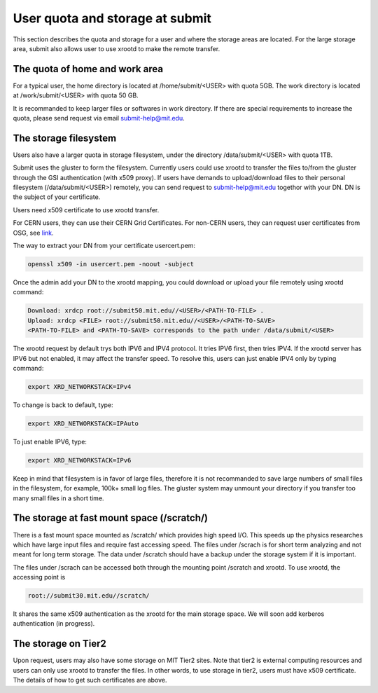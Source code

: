 .. raw:: html

    <style> .red {color:red} </style>

.. role:: red

User quota and storage at submit
--------------------------------
This section describes the quota and storage for a user and where the storage areas are located. For the large storage area, submit also allows user to use xrootd to make the remote transfer.

The quota of home and work area
~~~~~~~~~~~~~~~~~~~~~~~~~~~~~~~
For a typical user, the home directory is located at /home/submit/<USER> with quota 5GB. The work directory is located at /work/submit/<USER> with quota 50 GB. 

It is recommanded to keep larger files or softwares in work directory. If there are special requirements to increase the quota, please send request via email submit-help@mit.edu. 


The storage filesystem
~~~~~~~~~~~~~~~~~~~~~~
Users also have a larger quota in storage filesystem, under the directory /data/submit/<USER> with quota 1TB.

Submit uses the gluster to form the filesystem. Currently users could use xrootd to transfer the files to/from the gluster through the GSI authentication (with x509 proxy). If users have demands to upload/download files to their personal filesystem (/data/submit/<USER>) remotely, you can send request to submit-help@mit.edu togethor with your DN. DN is the subject of your certificate.

:red:`Users need x509 certificate to use xrootd transfer.`

For CERN users, they can use their CERN Grid Certificates. For non-CERN users, they can request user certificates from OSG, see `link <https://osg-htc.org/docs/security/certificate-management/>`_.

The way to extract your DN from your certificate usercert.pem: 

.. code-block:: sh

     openssl x509 -in usercert.pem -noout -subject

Once the admin add your DN to the xrootd mapping, you could download or upload your file remotely using xrootd command:

.. code-block:: sh

     Download: xrdcp root://submit50.mit.edu//<USER>/<PATH-TO-FILE> .
     Upload: xrdcp <FILE> root://submit50.mit.edu//<USER>/<PATH-TO-SAVE> 
     <PATH-TO-FILE> and <PATH-TO-SAVE> corresponds to the path under /data/submit/<USER>

The xrootd request by default trys both IPV6 and IPV4 protocol. It tries IPV6 first, then tries IPV4. If the xrootd server has IPV6 but not enabled, it may affect the transfer speed. To resolve this, users can just enable IPV4 only by typing command:

.. code-block:: sh

     export XRD_NETWORKSTACK=IPv4

To change is back to default, type:

.. code-block:: sh

     export XRD_NETWORKSTACK=IPAuto

To just enable IPV6, type:

.. code-block:: sh

     export XRD_NETWORKSTACK=IPv6

Keep in mind that filesystem is in favor of large files, therefore it is not recommanded to save large numbers of small files in the filesystem, for example, 100k+ small log files. The gluster system may unmount your directory if you transfer too many small files in a short time. 

The storage at fast mount space (/scratch/)
~~~~~~~~~~~~~~~~~~~~~~~~~~~~~~~~~~~~~~~~~~~
There is a fast mount space mounted as /scratch/ which provides high speed I/O. This speeds up the physics researches which have large input files and require fast accessing speed. The files under /scrach is for short term analyzing and not meant for long term storage. The data under /scratch should have a backup under the storage system if it is important.

The files under /scrach can be accessed both through the mounting point /scratch and xrootd. To use xrootd, the accessing point is 

.. code-block:: sh

     root://submit30.mit.edu//scratch/

It shares the same x509 authentication as the xrootd for the main storage space. We will soon add kerberos authentication (in progress).

The storage on Tier2
~~~~~~~~~~~~~~~~~~~~
Upon request, users may also have some storage on MIT Tier2 sites. Note that tier2 is external computing resources and users can only use xrootd to transfer the files. In other words, to use storage in tier2, users must have x509 certificate. The details of how to get such certificates are above. 
 
